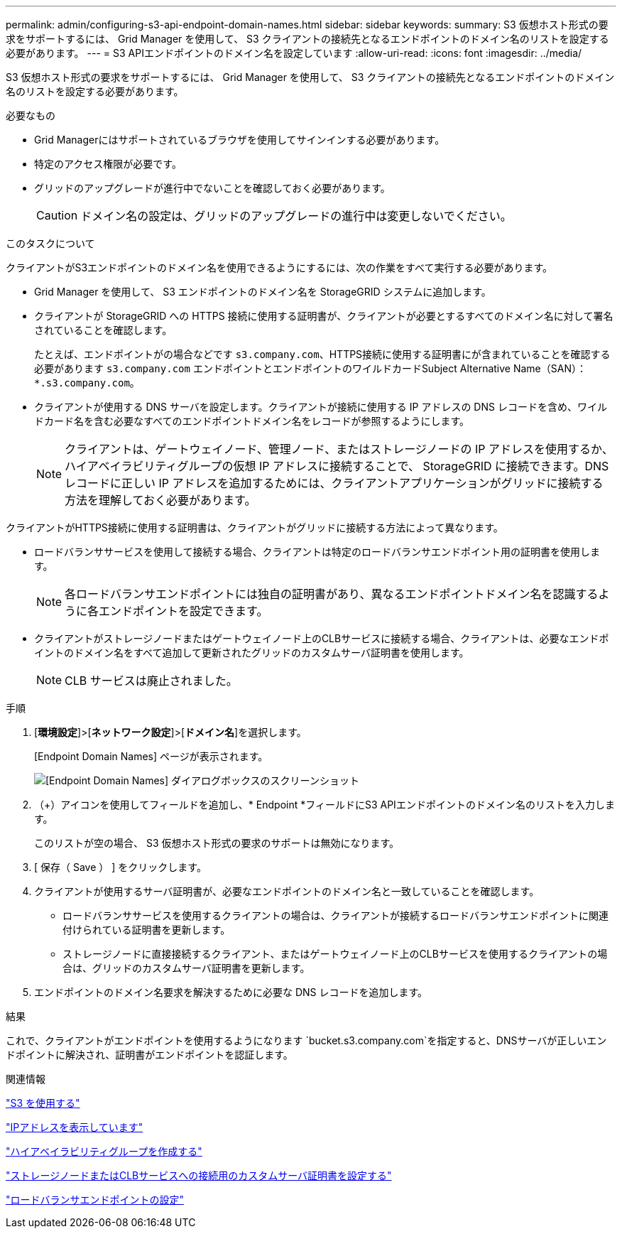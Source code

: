 ---
permalink: admin/configuring-s3-api-endpoint-domain-names.html 
sidebar: sidebar 
keywords:  
summary: S3 仮想ホスト形式の要求をサポートするには、 Grid Manager を使用して、 S3 クライアントの接続先となるエンドポイントのドメイン名のリストを設定する必要があります。 
---
= S3 APIエンドポイントのドメイン名を設定しています
:allow-uri-read: 
:icons: font
:imagesdir: ../media/


[role="lead"]
S3 仮想ホスト形式の要求をサポートするには、 Grid Manager を使用して、 S3 クライアントの接続先となるエンドポイントのドメイン名のリストを設定する必要があります。

.必要なもの
* Grid Managerにはサポートされているブラウザを使用してサインインする必要があります。
* 特定のアクセス権限が必要です。
* グリッドのアップグレードが進行中でないことを確認しておく必要があります。
+

CAUTION: ドメイン名の設定は、グリッドのアップグレードの進行中は変更しないでください。



.このタスクについて
クライアントがS3エンドポイントのドメイン名を使用できるようにするには、次の作業をすべて実行する必要があります。

* Grid Manager を使用して、 S3 エンドポイントのドメイン名を StorageGRID システムに追加します。
* クライアントが StorageGRID への HTTPS 接続に使用する証明書が、クライアントが必要とするすべてのドメイン名に対して署名されていることを確認します。
+
たとえば、エンドポイントがの場合などです `s3.company.com`、HTTPS接続に使用する証明書にが含まれていることを確認する必要があります `s3.company.com` エンドポイントとエンドポイントのワイルドカードSubject Alternative Name（SAN）： `*.s3.company.com`。

* クライアントが使用する DNS サーバを設定します。クライアントが接続に使用する IP アドレスの DNS レコードを含め、ワイルドカード名を含む必要なすべてのエンドポイントドメイン名をレコードが参照するようにします。
+

NOTE: クライアントは、ゲートウェイノード、管理ノード、またはストレージノードの IP アドレスを使用するか、ハイアベイラビリティグループの仮想 IP アドレスに接続することで、 StorageGRID に接続できます。DNS レコードに正しい IP アドレスを追加するためには、クライアントアプリケーションがグリッドに接続する方法を理解しておく必要があります。



クライアントがHTTPS接続に使用する証明書は、クライアントがグリッドに接続する方法によって異なります。

* ロードバランササービスを使用して接続する場合、クライアントは特定のロードバランサエンドポイント用の証明書を使用します。
+

NOTE: 各ロードバランサエンドポイントには独自の証明書があり、異なるエンドポイントドメイン名を認識するように各エンドポイントを設定できます。

* クライアントがストレージノードまたはゲートウェイノード上のCLBサービスに接続する場合、クライアントは、必要なエンドポイントのドメイン名をすべて追加して更新されたグリッドのカスタムサーバ証明書を使用します。
+

NOTE: CLB サービスは廃止されました。



.手順
. [*環境設定*]>[*ネットワーク設定*]>[*ドメイン名*]を選択します。
+
[Endpoint Domain Names] ページが表示されます。

+
image::../media/configure_endpoint_domain_names.png[[Endpoint Domain Names] ダイアログボックスのスクリーンショット]

. （+）アイコンを使用してフィールドを追加し、* Endpoint *フィールドにS3 APIエンドポイントのドメイン名のリストを入力します。
+
このリストが空の場合、 S3 仮想ホスト形式の要求のサポートは無効になります。

. [ 保存（ Save ） ] をクリックします。
. クライアントが使用するサーバ証明書が、必要なエンドポイントのドメイン名と一致していることを確認します。
+
** ロードバランササービスを使用するクライアントの場合は、クライアントが接続するロードバランサエンドポイントに関連付けられている証明書を更新します。
** ストレージノードに直接接続するクライアント、またはゲートウェイノード上のCLBサービスを使用するクライアントの場合は、グリッドのカスタムサーバ証明書を更新します。


. エンドポイントのドメイン名要求を解決するために必要な DNS レコードを追加します。


.結果
これで、クライアントがエンドポイントを使用するようになります `bucket.s3.company.com`を指定すると、DNSサーバが正しいエンドポイントに解決され、証明書がエンドポイントを認証します。

.関連情報
link:../s3/index.html["S3 を使用する"]

link:viewing-ip-addresses.html["IPアドレスを表示しています"]

link:creating-high-availability-group.html["ハイアベイラビリティグループを作成する"]

link:configuring-custom-server-certificate-for-storage-node-or-clb.html["ストレージノードまたはCLBサービスへの接続用のカスタムサーバ証明書を設定する"]

link:configuring-load-balancer-endpoints.html["ロードバランサエンドポイントの設定"]
